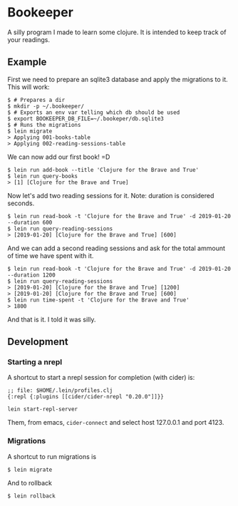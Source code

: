 * Bookeeper

  A silly program I made to learn some clojure.
  It is intended to keep track of your readings.

** Example
   First we need to prepare an sqlite3 database and apply the
   migrations to it. This will work:

#+BEGIN_EXAMPLE
$ # Prepares a dir
$ mkdir -p ~/.bookeeper/
$ # Exports an env var telling which db should be used
$ export BOOKEEPER_DB_FILE=~/.bookeper/db.sqlite3 
$ # Runs the migrations
$ lein migrate
> Applying 001-books-table
> Applying 002-reading-sessions-table
#+END_EXAMPLE

   We can now add our first book! =D

#+BEGIN_EXAMPLE
$ lein run add-book --title 'Clojure for the Brave and True'
$ lein run query-books
> [1] [Clojure for the Brave and True]
#+END_EXAMPLE

   Now let's add two reading sessions for it.
   Note: duration is considered seconds.

#+BEGIN_EXAMPLE
$ lein run read-book -t 'Clojure for the Brave and True' -d 2019-01-20 --duration 600
$ lein run query-reading-sessions
> [2019-01-20] [Clojure for the Brave and True] [600]
#+END_EXAMPLE

   And we can add a second reading sessions and ask for the total
   ammount of time we have spent with it.

#+BEGIN_EXAMPLE
$ lein run read-book -t 'Clojure for the Brave and True' -d 2019-01-20 --duration 1200
$ lein run query-reading-sessions
> [2019-01-20] [Clojure for the Brave and True] [1200]
> [2019-01-20] [Clojure for the Brave and True] [600]
$ lein run time-spent -t 'Clojure for the Brave and True'
> 1800
#+END_EXAMPLE

   And that is it. I told it was silly.

** Development

*** Starting a nrepl
    
    A shortcut to start a nrepl session for completion (with cider) is:

#+BEGIN_EXAMPLE
;; file: $HOME/.lein/profiles.clj
{:repl {:plugins [[cider/cider-nrepl "0.20.0"]]}}
#+END_EXAMPLE

#+BEGIN_EXAMPLE
lein start-repl-server
#+END_EXAMPLE

   Them, from emacs, ~cider-connect~ and select host 127.0.0.1 and port 4123.

*** Migrations

    A shortcut to run migrations is

#+BEGIN_EXAMPLE
$ lein migrate
#+END_EXAMPLE

    And to rollback

#+BEGIN_EXAMPLE
$ lein rollback
#+END_EXAMPLE
